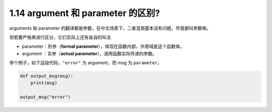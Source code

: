1.14 argument 和 parameter 的区别?
==================================

|image0|

arguments 和 parameter
的翻译都是参数，在中文场景下，二者混用基本没有问题，毕竟都叫参数嘛。

但若要严格再进行区分，它们实际上还有各自的叫法

-  parameter：形参（\ **formal
   parameter**\ ），体现在函数内部，作用域是这个函数体。
-  argument ：实参（\ **actual parameter**\ ），调用函数实际传递的参数。

举个例子，如下这段代码，\ ``"error"`` 为 argument，而 msg 为
``parameter``\ 。

.. code:: python

   def output_msg(msg):
       print(msg)
       
   output_msg("error")

|image1|

.. |image0| image:: http://image.iswbm.com/20200804124133.png
.. |image1| image:: http://image.iswbm.com/20200607174235.png

